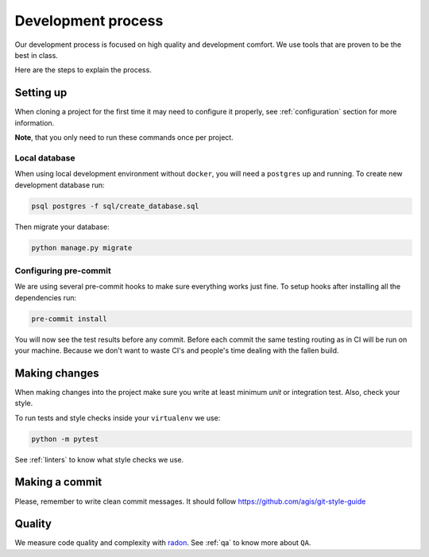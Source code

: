 Development process
===================

Our development process is focused on high quality and development comfort.
We use tools that are proven to be the best in class.

Here are the steps to explain the process.


Setting up
----------

When cloning a project for the first time it may need to configure it properly, see :ref:`configuration` section for more information.

**Note**, that you only need to run these commands once per project.

Local database
~~~~~~~~~~~~~~

When using local development environment without ``docker``, you will need a ``postgres`` up and running. To create new development database run:

.. code:: bash

  psql postgres -f sql/create_database.sql

Then migrate your database:

.. code:: bash

  python manage.py migrate

Configuring pre-commit
~~~~~~~~~~~~~~~~~~~~~~

We are using several pre-commit hooks to make sure everything works just fine.
To setup hooks after installing all the dependencies run:

.. code:: bash

  pre-commit install


You will now see the test results before any commit. Before each commit the same testing routing as in CI will be run on your machine. Because we don't want to waste CI's and people's time dealing with the fallen build.


Making changes
--------------

When making changes into the project make sure you write at least minimum `unit` or integration test. Also, check your style.

To run tests and style checks inside your ``virtualenv`` we use:

.. code:: bash

  python -m pytest

See :ref:`linters` to know what style checks we use.


Making a commit
---------------

Please, remember to write clean commit messages. It should follow https://github.com/agis/git-style-guide


Quality
-------

We measure code quality and complexity with `radon <https://github.com/rubik/radon>`_. See :ref:`qa` to know more about ``QA``.
